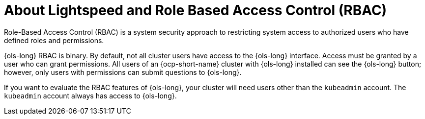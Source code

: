 // This module is used in the following assemblies:
// configure/ols-configuring-openshift-lightspeed.adoc

:_mod-docs-content-type: CONCEPT
[id="ols-about-lightspeed-and-role-based-access-control_{context}"]
= About Lightspeed and Role Based Access Control (RBAC)

Role-Based Access Control (RBAC) is a system security approach to restricting system access to authorized users who have defined roles and permissions. 

{ols-long} RBAC is binary. By default, not all cluster users have access to the {ols-long} interface. Access must be granted by a user who can grant permissions. All users of an {ocp-short-name} cluster with {ols-long} installed can see the {ols-long} button; however, only users with permissions can submit questions to {ols-long}. 

If you want to evaluate the RBAC features of {ols-long}, your cluster will need users other than the `kubeadmin` account. The `kubeadmin` account always has access to {ols-long}.